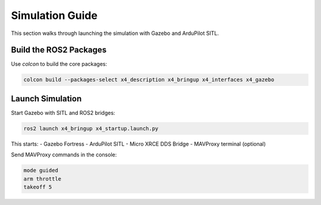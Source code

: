 Simulation Guide
================

This section walks through launching the simulation with Gazebo and ArduPilot SITL.

Build the ROS2 Packages
-----------------------

Use `colcon` to build the core packages:

.. code-block:: bash

   colcon build --packages-select x4_description x4_bringup x4_interfaces x4_gazebo

Launch Simulation
-----------------

Start Gazebo with SITL and ROS2 bridges:

.. code-block:: bash

   ros2 launch x4_bringup x4_startup.launch.py

This starts:
- Gazebo Fortress
- ArduPilot SITL
- Micro XRCE DDS Bridge
- MAVProxy terminal (optional)

Send MAVProxy commands in the console:

.. code-block:: bash

   mode guided
   arm throttle
   takeoff 5

